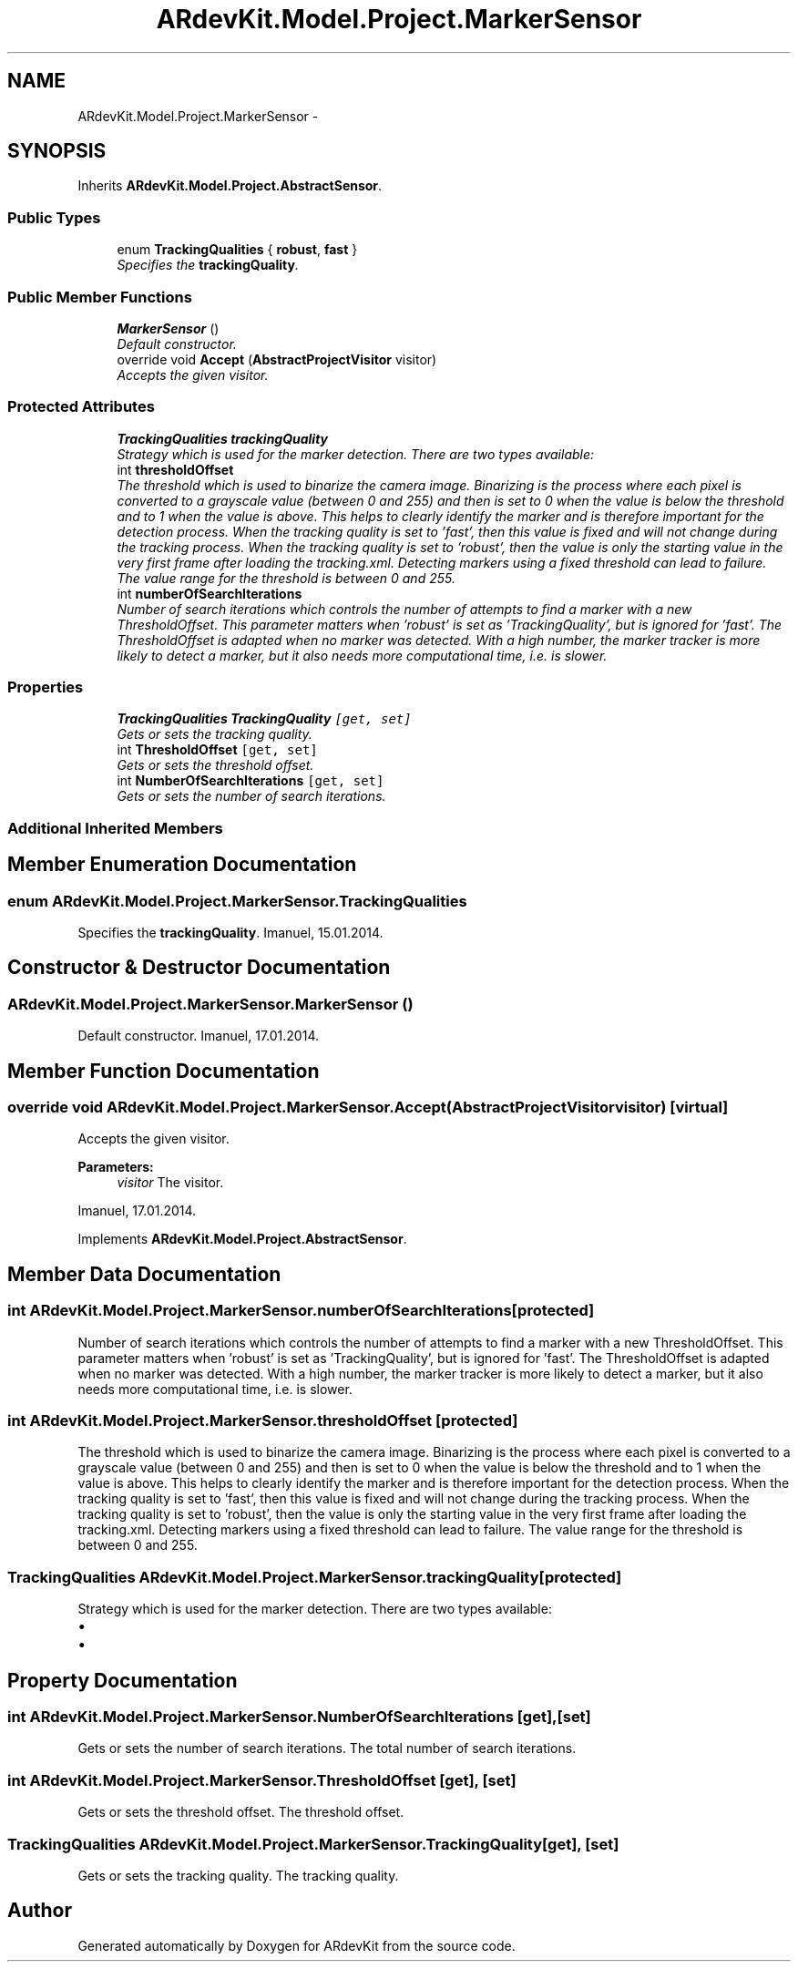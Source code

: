 .TH "ARdevKit.Model.Project.MarkerSensor" 3 "Sat Mar 1 2014" "Version 0.2" "ARdevKit" \" -*- nroff -*-
.ad l
.nh
.SH NAME
ARdevKit.Model.Project.MarkerSensor \- 
.SH SYNOPSIS
.br
.PP
.PP
Inherits \fBARdevKit\&.Model\&.Project\&.AbstractSensor\fP\&.
.SS "Public Types"

.in +1c
.ti -1c
.RI "enum \fBTrackingQualities\fP { \fBrobust\fP, \fBfast\fP }"
.br
.RI "\fISpecifies the \fBtrackingQuality\fP\&. \fP"
.in -1c
.SS "Public Member Functions"

.in +1c
.ti -1c
.RI "\fBMarkerSensor\fP ()"
.br
.RI "\fIDefault constructor\&. \fP"
.ti -1c
.RI "override void \fBAccept\fP (\fBAbstractProjectVisitor\fP visitor)"
.br
.RI "\fIAccepts the given visitor\&. \fP"
.in -1c
.SS "Protected Attributes"

.in +1c
.ti -1c
.RI "\fBTrackingQualities\fP \fBtrackingQuality\fP"
.br
.RI "\fIStrategy which is used for the marker detection\&. There are two types available: \fP"
.ti -1c
.RI "int \fBthresholdOffset\fP"
.br
.RI "\fIThe threshold which is used to binarize the camera image\&. Binarizing is the process where each pixel is converted to a grayscale value (between 0 and 255) and then is set to 0 when the value is below the threshold and to 1 when the value is above\&. This helps to clearly identify the marker and is therefore important for the detection process\&. When the tracking quality is set to 'fast', then this value is fixed and will not change during the tracking process\&. When the tracking quality is set to 'robust', then the value is only the starting value in the very first frame after loading the tracking\&.xml\&. Detecting markers using a fixed threshold can lead to failure\&. The value range for the threshold is between 0 and 255\&. \fP"
.ti -1c
.RI "int \fBnumberOfSearchIterations\fP"
.br
.RI "\fINumber of search iterations which controls the number of attempts to find a marker with a new ThresholdOffset\&. This parameter matters when 'robust' is set as 'TrackingQuality', but is ignored for 'fast'\&. The ThresholdOffset is adapted when no marker was detected\&. With a high number, the marker tracker is more likely to detect a marker, but it also needs more computational time, i\&.e\&. is slower\&. \fP"
.in -1c
.SS "Properties"

.in +1c
.ti -1c
.RI "\fBTrackingQualities\fP \fBTrackingQuality\fP\fC [get, set]\fP"
.br
.RI "\fIGets or sets the tracking quality\&. \fP"
.ti -1c
.RI "int \fBThresholdOffset\fP\fC [get, set]\fP"
.br
.RI "\fIGets or sets the threshold offset\&. \fP"
.ti -1c
.RI "int \fBNumberOfSearchIterations\fP\fC [get, set]\fP"
.br
.RI "\fIGets or sets the number of search iterations\&. \fP"
.in -1c
.SS "Additional Inherited Members"
.SH "Member Enumeration Documentation"
.PP 
.SS "enum \fBARdevKit\&.Model\&.Project\&.MarkerSensor\&.TrackingQualities\fP"

.PP
Specifies the \fBtrackingQuality\fP\&. Imanuel, 15\&.01\&.2014\&. 
.SH "Constructor & Destructor Documentation"
.PP 
.SS "ARdevKit\&.Model\&.Project\&.MarkerSensor\&.MarkerSensor ()"

.PP
Default constructor\&. Imanuel, 17\&.01\&.2014\&. 
.SH "Member Function Documentation"
.PP 
.SS "override void ARdevKit\&.Model\&.Project\&.MarkerSensor\&.Accept (\fBAbstractProjectVisitor\fPvisitor)\fC [virtual]\fP"

.PP
Accepts the given visitor\&. 
.PP
\fBParameters:\fP
.RS 4
\fIvisitor\fP The visitor\&.
.RE
.PP
.PP
Imanuel, 17\&.01\&.2014\&. 
.PP
Implements \fBARdevKit\&.Model\&.Project\&.AbstractSensor\fP\&.
.SH "Member Data Documentation"
.PP 
.SS "int ARdevKit\&.Model\&.Project\&.MarkerSensor\&.numberOfSearchIterations\fC [protected]\fP"

.PP
Number of search iterations which controls the number of attempts to find a marker with a new ThresholdOffset\&. This parameter matters when 'robust' is set as 'TrackingQuality', but is ignored for 'fast'\&. The ThresholdOffset is adapted when no marker was detected\&. With a high number, the marker tracker is more likely to detect a marker, but it also needs more computational time, i\&.e\&. is slower\&. 
.SS "int ARdevKit\&.Model\&.Project\&.MarkerSensor\&.thresholdOffset\fC [protected]\fP"

.PP
The threshold which is used to binarize the camera image\&. Binarizing is the process where each pixel is converted to a grayscale value (between 0 and 255) and then is set to 0 when the value is below the threshold and to 1 when the value is above\&. This helps to clearly identify the marker and is therefore important for the detection process\&. When the tracking quality is set to 'fast', then this value is fixed and will not change during the tracking process\&. When the tracking quality is set to 'robust', then the value is only the starting value in the very first frame after loading the tracking\&.xml\&. Detecting markers using a fixed threshold can lead to failure\&. The value range for the threshold is between 0 and 255\&. 
.SS "\fBTrackingQualities\fP ARdevKit\&.Model\&.Project\&.MarkerSensor\&.trackingQuality\fC [protected]\fP"

.PP
Strategy which is used for the marker detection\&. There are two types available: 
.IP "\(bu" 2
'robust' to use a robust approach to detect the markers, which usually gives the best results, but consumes more computational time, i\&.e\&. is slower\&.
.IP "\(bu" 2
'fast' to use a more simple approach to detect the markers, which is less precise, but faster than robust\&. 
.PP

.SH "Property Documentation"
.PP 
.SS "int ARdevKit\&.Model\&.Project\&.MarkerSensor\&.NumberOfSearchIterations\fC [get]\fP, \fC [set]\fP"

.PP
Gets or sets the number of search iterations\&. The total number of search iterations\&. 
.SS "int ARdevKit\&.Model\&.Project\&.MarkerSensor\&.ThresholdOffset\fC [get]\fP, \fC [set]\fP"

.PP
Gets or sets the threshold offset\&. The threshold offset\&. 
.SS "\fBTrackingQualities\fP ARdevKit\&.Model\&.Project\&.MarkerSensor\&.TrackingQuality\fC [get]\fP, \fC [set]\fP"

.PP
Gets or sets the tracking quality\&. The tracking quality\&. 

.SH "Author"
.PP 
Generated automatically by Doxygen for ARdevKit from the source code\&.

